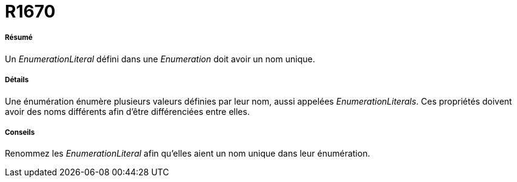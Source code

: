 // Disable all captions for figures.
:!figure-caption:

[[R1670]]

[[r1670]]
= R1670

[[Résumé]]

[[résumé]]
===== Résumé

Un _EnumerationLiteral_ défini dans une _Enumeration_ doit avoir un nom unique.

[[Détails]]

[[détails]]
===== Détails

Une énumération énumère plusieurs valeurs définies par leur nom, aussi appelées _EnumerationLiterals_. Ces propriétés doivent avoir des noms différents afin d'être différenciées entre elles.

[[Conseils]]

[[conseils]]
===== Conseils

Renommez les _EnumerationLiteral_ afin qu'elles aient un nom unique dans leur énumération.


